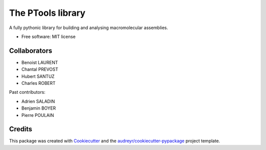 ==================
The PTools library
==================

A fully pythonic library for building and analysing macromolecular assemblies.

* Free software: MIT license


Collaborators
-------------

- Benoist LAURENT
- Chantal PREVOST
- Hubert SANTUZ
- Charles ROBERT

Past contributors:

- Adrien SALADIN
- Benjamin BOYER
- Pierre POULAIN


Credits
-------

This package was created with Cookiecutter_ and the `audreyr/cookiecutter-pypackage`_ project template.

.. _Cookiecutter: https://github.com/audreyr/cookiecutter
.. _`audreyr/cookiecutter-pypackage`: https://github.com/audreyr/cookiecutter-pypackage


